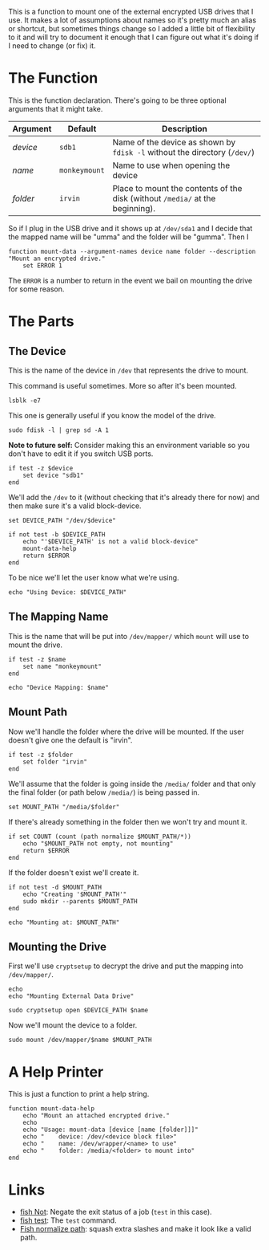 #+BEGIN_COMMENT
.. title: Function: Mount Data
.. slug: function-mount-data
.. date: 2024-04-24 14:19:08 UTC-07:00
.. tags: function,mount
.. category: Function
.. link: 
.. description: A Function to mount the data drive.
.. type: text
.. status: 
.. updated: 

#+END_COMMENT

#+begin_src fish :tangle ../functions/mount-data-help.fish :exports none
<<print-help>>
#+end_src

#+begin_src fish :tangle ../functions/mount-data.fish :exports none
<<the-function>>
    # set up the block-file for the device to mount
    <<set-device>>

    <<set-and-test-device-path>>

    <<echo-device>>

    # set up the name to map the device to
    <<set-name>>

    <<echo-name>>

    # set up the folder to mount the drive to
    <<set-folder>>

    <<set-path>>

    <<check-empty>>

    <<check-path-exists>>

    <<echo-path>>

    # mount the drive
    <<open-device>>
    
    <<mount-drive>>
    
end
#+end_src

This is a function to mount one of the external encrypted USB drives that I use. It makes a lot of assumptions about names so it's pretty much an alias or shortcut, but sometimes things change so I added a little bit of flexibility to it and will try to document it enough that I can figure out what it's doing if I need to change (or fix) it.

* The Function

This is the function declaration. There's going to be three optional arguments that it might take.

| Argument | Default       | Description                                                                   |
|----------+---------------+-------------------------------------------------------------------------------|
| /device/ | ~sdb1~        | Name of the device as shown by ~fdisk -l~ without the directory (~/dev/~)     |
| /name/   | ~monkeymount~ | Name to use when opening the device                                           |
| /folder/ | ~irvin~       | Place to mount the contents of the disk (without ~/media/~ at the beginning). |

So if I plug in the USB drive and it shows up at ~/dev/sda1~ and I decide that the mapped name will be "umma" and the folder will be "gumma". Then I

#+begin_src fish :noweb-ref the-function
function mount-data --argument-names device name folder --description "Mount an encrypted drive."
    set ERROR 1
#+end_src

The ~ERROR~ is a number to return in the event we bail on mounting the drive for some reason.

* The Parts
** The Device

This is the name of the device in ~/dev~ that represents the drive to mount. 

This command is useful sometimes. More so after it's been mounted.

#+begin_src fish 
lsblk -e7
#+end_src

This one is generally useful if you know the model of the drive.

#+begin_src fish
sudo fdisk -l | grep sd -A 1
#+end_src


#+begin_notecard
**Note to future self:** Consider making this an environment variable so you don't have to edit it if you switch USB ports.
#+end_notecard

#+begin_src fish :noweb-ref set-device
if test -z $device
    set device "sdb1"
end
#+end_src

We'll add the ~/dev~ to it (without checking that it's already there for now) and then make sure it's a valid block-device.

#+begin_src fish :noweb-ref set-and-test-device-path
set DEVICE_PATH "/dev/$device"

if not test -b $DEVICE_PATH
    echo "'$DEVICE_PATH' is not a valid block-device"
    mount-data-help
    return $ERROR
end
#+end_src

To be nice we'll let the user know what we're using.

#+begin_src fish :noweb-ref echo-device
echo "Using Device: $DEVICE_PATH"
#+end_src

** The Mapping Name

This is the name that will be put into ~/dev/mapper/~ which ~mount~ will use to mount the drive.

#+begin_src fish :noweb-ref set-name
if test -z $name
    set name "monkeymount"
end
#+end_src

#+begin_src fish :noweb-ref echo-name
echo "Device Mapping: $name"
#+end_src

** Mount Path

Now we'll handle the folder where the drive will be mounted. If the user doesn't give one the default is "irvin".

#+begin_src fish :noweb-ref set-folder
if test -z $folder
    set folder "irvin"
end
#+end_src

We'll assume that the folder is going inside the ~/media/~ folder and that only the final folder (or path below ~/media/~) is being passed in.

#+begin_src fish :noweb-ref set-path
set MOUNT_PATH "/media/$folder"
#+end_src

If there's already something in the folder then we won't try and mount it.

#+begin_src fish :noweb-ref check-empty
if set COUNT (count (path normalize $MOUNT_PATH/*))
    echo "$MOUNT_PATH not empty, not mounting"
    return $ERROR
end
#+end_src

 If the folder doesn't exist we'll create it.
 
#+begin_src fish :noweb-ref check-path-exists
if not test -d $MOUNT_PATH
    echo "Creating '$MOUNT_PATH'"
    sudo mkdir --parents $MOUNT_PATH
end
#+end_src

#+begin_src fish :noweb-ref echo-path
echo "Mounting at: $MOUNT_PATH"
#+end_src

** Mounting the Drive

First we'll use ~cryptsetup~ to decrypt the drive and put the mapping into ~/dev/mapper/~.

#+begin_src fish :noweb-ref open-device
echo
echo "Mounting External Data Drive"

sudo cryptsetup open $DEVICE_PATH $name
#+end_src

Now we'll mount the device to a folder.

#+begin_src fish :noweb-ref mount-drive
sudo mount /dev/mapper/$name $MOUNT_PATH
#+end_src

* A Help Printer

This is just a function to print a help string.

#+begin_src fish :noweb-ref print-help
function mount-data-help
    echo "Mount an attached encrypted drive."
    echo
    echo "Usage: mount-data [device [name [folder]]]"
    echo "    device: /dev/<device block file>"
    echo "    name: /dev/wrapper/<name> to use"
    echo "    folder: /media/<folder> to mount into"
end
#+end_src
* Links

 - [[https://fishshell.com/docs/current/cmds/not.html][fish Not]]: Negate the exit status of a job (~test~ in this case).
 - [[https://fishshell.com/docs/current/cmds/test.html][fish test]]: The ~test~ command.
 - [[https://fishshell.com/docs/current/cmds/path.html#normalize-subcommand][Fish normalize path]]: squash extra slashes and make it look like a valid path.
